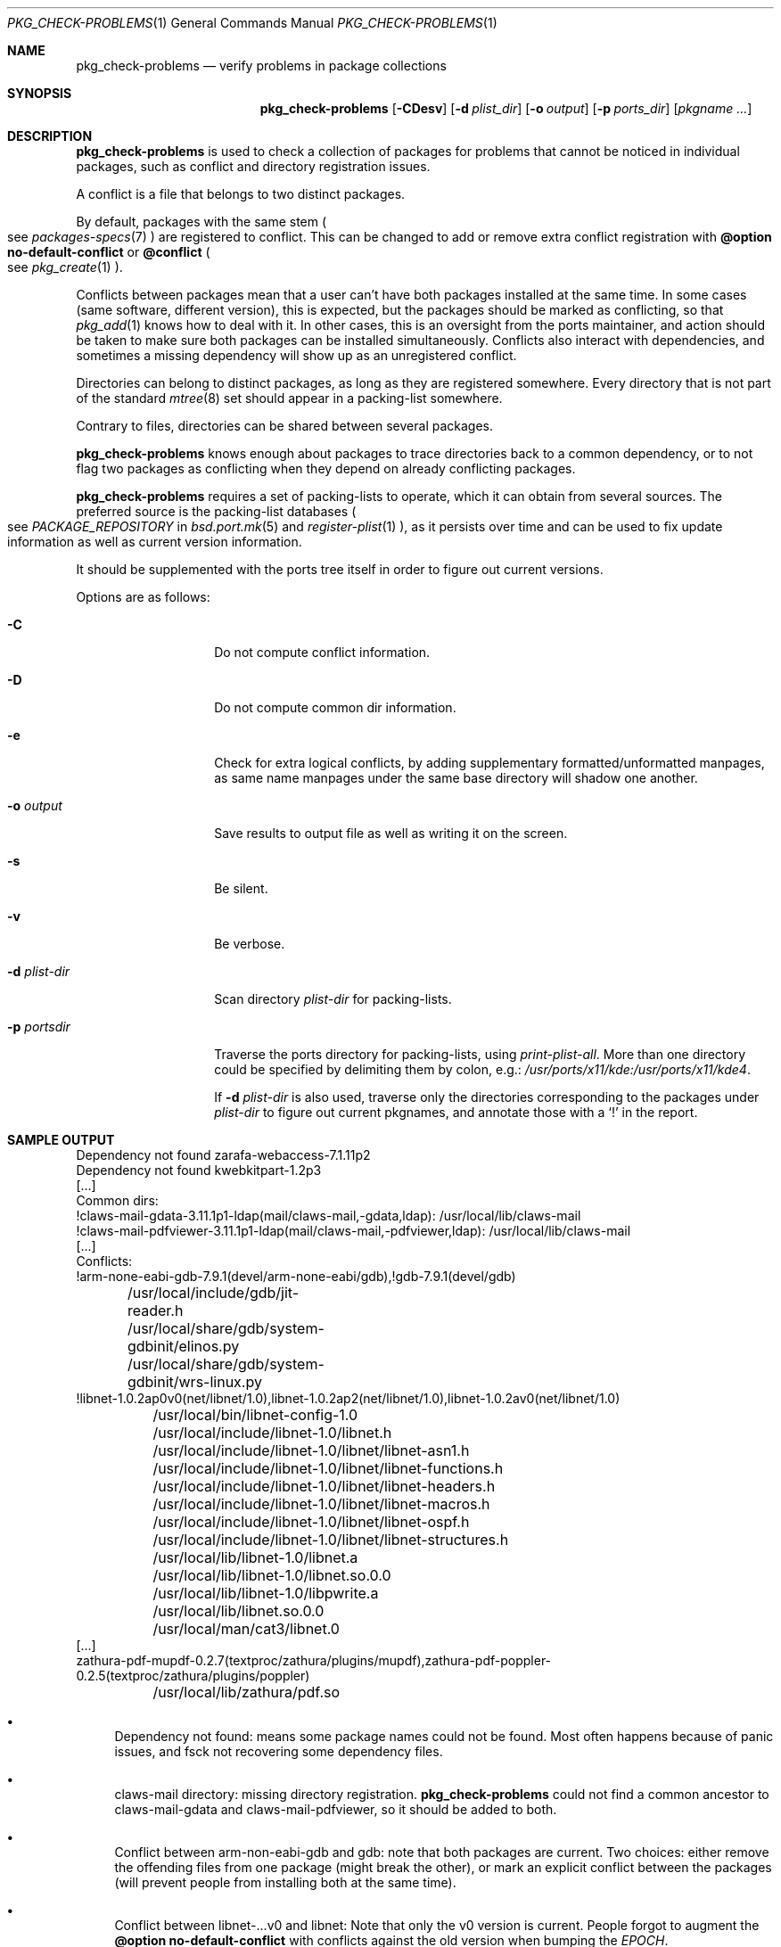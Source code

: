 .\"	$OpenBSD: check-problems.1,v 1.1 2018/06/26 05:38:49 espie Exp $
.\"
.\" Copyright (c) 2010-2015 Marc Espie <espie@openbsd.org>
.\"
.\" Permission to use, copy, modify, and distribute this software for any
.\" purpose with or without fee is hereby granted, provided that the above
.\" copyright notice and this permission notice appear in all copies.
.\"
.\" THE SOFTWARE IS PROVIDED "AS IS" AND THE AUTHOR DISCLAIMS ALL WARRANTIES
.\" WITH REGARD TO THIS SOFTWARE INCLUDING ALL IMPLIED WARRANTIES OF
.\" MERCHANTABILITY AND FITNESS. IN NO EVENT SHALL THE AUTHOR BE LIABLE FOR
.\" ANY SPECIAL, DIRECT, INDIRECT, OR CONSEQUENTIAL DAMAGES OR ANY DAMAGES
.\" WHATSOEVER RESULTING FROM LOSS OF USE, DATA OR PROFITS, WHETHER IN AN
.\" ACTION OF CONTRACT, NEGLIGENCE OR OTHER TORTIOUS ACTION, ARISING OUT OF
.\" OR IN CONNECTION WITH THE USE OR PERFORMANCE OF THIS SOFTWARE.
.\"
.Dd $Mdocdate: June 26 2018 $
.Dt PKG_CHECK-PROBLEMS 1
.Os
.Sh NAME
.Nm pkg_check-problems
.Nd verify problems in package collections
.Sh SYNOPSIS
.Nm
.Op Fl CDesv
.Op Fl d Ar plist_dir
.Op Fl o Ar output
.Op Fl p Ar ports_dir
.Op Ar pkgname ...
.Sh DESCRIPTION
.Nm
is used to check a collection of packages for problems that cannot be
noticed in individual packages, such as conflict and directory registration
issues.
.Pp
A conflict is a file that belongs to two distinct packages.
.Pp
By default, packages with the same stem
.Po
see
.Xr packages-specs 7
.Pc
are registered to conflict.
This can be changed to add or remove extra conflict registration with
.Cm @option no-default-conflict
or
.Cm @conflict
.Po
see
.Xr pkg_create 1
.Pc .
.Pp
Conflicts between packages mean that a user can't have both packages installed
at the same time.
In some cases (same software, different version), this is expected, but
the packages should be marked as conflicting, so that
.Xr pkg_add 1
knows how to deal with it.
In other cases, this is an oversight from the ports maintainer, and action
should be taken to make sure both packages can be installed simultaneously.
Conflicts also interact with dependencies, and sometimes a missing dependency
will show up as an unregistered conflict.
.Pp
Directories can belong to distinct packages, as long as they are registered
somewhere.
Every directory that is not part of the standard
.Xr mtree 8
set should appear in a packing-list somewhere.
.Pp
Contrary to files, directories can be shared between several packages.
.Pp
.Nm
knows enough about packages to trace directories back to a common dependency,
or to not flag two packages as conflicting when they depend on already
conflicting packages.
.Pp
.Nm
requires a set of packing-lists to operate, which it can obtain from
several sources.
The preferred source is the packing-list databases
.Po
see
.Ar PACKAGE_REPOSITORY
in
.Xr bsd.port.mk 5
and
.Xr register-plist 1
.Pc ,
as it persists over time and can be used to fix update information as well
as current version information.
.Pp
It should be supplemented with the ports tree itself in order to figure
out current versions.
.Pp
Options are as follows:
.Bl -tag -width packing-list
.It Fl C
Do not compute conflict information.
.It Fl D
Do not compute common dir information.
.It Fl e
Check for extra logical conflicts, by adding supplementary
formatted/unformatted manpages, as same name manpages under the
same base directory will shadow one another.
.It Fl o Ar output
Save results to output file as well as writing it on the screen.
.It Fl s
Be silent.
.It Fl v
Be verbose.
.It Fl d Ar plist-dir
Scan directory
.Ar plist-dir
for packing-lists.
.It Fl p Ar portsdir
Traverse the ports directory for packing-lists, using
.Ar print-plist-all .
More than one directory could be specified by delimiting them by colon,
e.g.:
.Pa /usr/ports/x11/kde:/usr/ports/x11/kde4 .
.Pp
If
.Fl d Ar plist-dir
is also used, traverse only the directories corresponding to the packages
under
.Ar plist-dir
to figure out current pkgnames, and annotate those with a
.Sq \&!
in the report.
.El
.Sh SAMPLE OUTPUT
.Bd -literal
Dependency not found zarafa-webaccess-7.1.11p2
Dependency not found kwebkitpart-1.2p3
[...]
Common dirs:
!claws-mail-gdata-3.11.1p1-ldap(mail/claws-mail,-gdata,ldap): /usr/local/lib/claws-mail
!claws-mail-pdfviewer-3.11.1p1-ldap(mail/claws-mail,-pdfviewer,ldap): /usr/local/lib/claws-mail
[...]
Conflicts:
!arm-none-eabi-gdb-7.9.1(devel/arm-none-eabi/gdb),!gdb-7.9.1(devel/gdb)
	/usr/local/include/gdb/jit-reader.h
	/usr/local/share/gdb/system-gdbinit/elinos.py
	/usr/local/share/gdb/system-gdbinit/wrs-linux.py
!libnet-1.0.2ap0v0(net/libnet/1.0),libnet-1.0.2ap2(net/libnet/1.0),libnet-1.0.2av0(net/libnet/1.0)
	/usr/local/bin/libnet-config-1.0
	/usr/local/include/libnet-1.0/libnet.h
	/usr/local/include/libnet-1.0/libnet/libnet-asn1.h
	/usr/local/include/libnet-1.0/libnet/libnet-functions.h
	/usr/local/include/libnet-1.0/libnet/libnet-headers.h
	/usr/local/include/libnet-1.0/libnet/libnet-macros.h
	/usr/local/include/libnet-1.0/libnet/libnet-ospf.h
	/usr/local/include/libnet-1.0/libnet/libnet-structures.h
	/usr/local/lib/libnet-1.0/libnet.a
	/usr/local/lib/libnet-1.0/libnet.so.0.0
	/usr/local/lib/libnet-1.0/libpwrite.a
	/usr/local/lib/libnet.so.0.0
	/usr/local/man/cat3/libnet.0
[...]
zathura-pdf-mupdf-0.2.7(textproc/zathura/plugins/mupdf),zathura-pdf-poppler-0.2.5(textproc/zathura/plugins/poppler)
	/usr/local/lib/zathura/pdf.so
.Ed
.Bl -bullet
.It
Dependency not found: means some package names could not be found.
Most often happens because of panic issues, and fsck not recovering some
dependency files.
.It
claws-mail directory: missing directory registration.
.Nm
could not find a common ancestor to claws-mail-gdata and claws-mail-pdfviewer,
so it should be added to both.
.It
Conflict between arm-non-eabi-gdb and gdb:
note that both packages are current.
Two choices: either remove the offending files from one package (might break
the other), or mark an explicit conflict between the packages (will prevent
people from installing both at the same time).
.It
Conflict between libnet-...v0 and libnet:
Note that only the v0 version is current.
People forgot to augment the
.Cm @option no-default-conflict
with conflicts against the old version when bumping the
.Ar EPOCH .
.El
.Sh SEE ALSO
.Xr pkg_add 1 ,
.Xr pkg_create 1 ,
.Xr bsd.port.mk 5 ,
.Xr packages-specs 7

